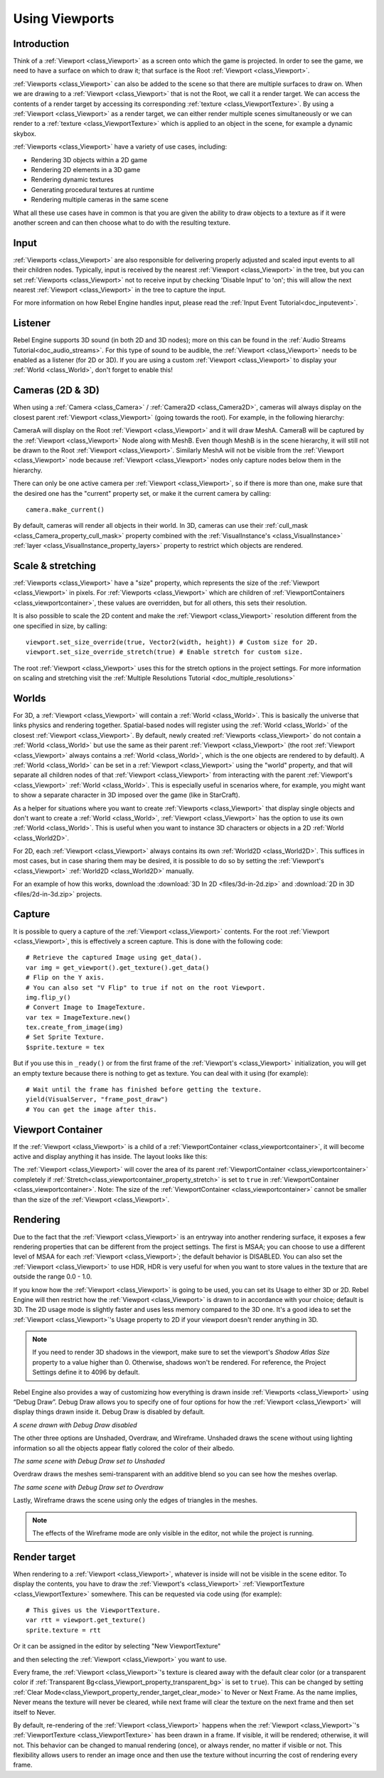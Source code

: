 .. _doc_viewports:

Using Viewports
===============

Introduction
------------

Think of a :ref:`Viewport <class_Viewport>` as a screen onto which the game is projected. In order
to see the game, we need to have a surface on which to draw it; that surface is
the Root :ref:`Viewport <class_Viewport>`.

.. image:: img/viewportnode.png


:ref:`Viewports <class_Viewport>` can also be added to the scene so that there
are multiple surfaces to draw on. When we are drawing to a :ref:`Viewport <class_Viewport>`
that is not the Root, we call it a render target. We can access the contents
of a render target by accessing its corresponding :ref:`texture <class_ViewportTexture>`.
By using a :ref:`Viewport <class_Viewport>` as a render target,
we can either render multiple scenes simultaneously or we can render to
a :ref:`texture <class_ViewportTexture>` which is applied to an object in the scene, for example a dynamic
skybox.

:ref:`Viewports <class_Viewport>` have a variety of use cases, including:

- Rendering 3D objects within a 2D game
- Rendering 2D elements in a 3D game
- Rendering dynamic textures
- Generating procedural textures at runtime
- Rendering multiple cameras in the same scene

What all these use cases have in common is that you are given the ability to
draw objects to a texture as if it were another screen and can then choose
what to do with the resulting texture.

Input
-----

:ref:`Viewports <class_Viewport>` are also responsible for delivering properly adjusted and
scaled input events to all their children nodes. Typically, input is received by the
nearest :ref:`Viewport <class_Viewport>` in the tree, but you can set :ref:`Viewports <class_Viewport>` not to receive input by checking
'Disable Input' to 'on'; this will allow the next nearest :ref:`Viewport <class_Viewport>` in the tree to capture
the input.

.. image:: img/input.png

For more information on how Rebel Engine handles input, please read the :ref:`Input Event Tutorial<doc_inputevent>`.

Listener
--------

Rebel Engine supports 3D sound (in both 2D and 3D nodes); more on this can be
found in the :ref:`Audio Streams Tutorial<doc_audio_streams>`. For this type of sound to be
audible, the :ref:`Viewport <class_Viewport>` needs to be enabled as a listener (for 2D or 3D).
If you are using a custom :ref:`Viewport <class_Viewport>` to display your :ref:`World <class_World>`, don't forget
to enable this!

Cameras (2D & 3D)
-----------------

When using a :ref:`Camera <class_Camera>` /
:ref:`Camera2D <class_Camera2D>`, cameras will always display on the
closest parent :ref:`Viewport <class_Viewport>` (going towards the root). For example, in the
following hierarchy:

.. image:: img/cameras.png

CameraA will display on the Root :ref:`Viewport <class_Viewport>` and it will draw MeshA. CameraB
will be captured by the :ref:`Viewport <class_Viewport>` Node along with MeshB. Even though MeshB is in the scene
hierarchy, it will still not be drawn to the Root :ref:`Viewport <class_Viewport>`. Similarly MeshA will not
be visible from the :ref:`Viewport <class_Viewport>` node because :ref:`Viewport <class_Viewport>` nodes only
capture nodes below them in the hierarchy.

There can only be one active camera per :ref:`Viewport <class_Viewport>`, so if there is more
than one, make sure that the desired one has the "current" property set,
or make it the current camera by calling:

::

    camera.make_current()

By default, cameras will render all objects in their world. In 3D, cameras can use their
:ref:`cull_mask <class_Camera_property_cull_mask>` property combined with the
:ref:`VisualInstance's <class_VisualInstance>` :ref:`layer <class_VisualInstance_property_layers>`
property to restrict which objects are rendered.

Scale & stretching
------------------

:ref:`Viewports <class_Viewport>` have a "size" property, which represents the size of the :ref:`Viewport <class_Viewport>`
in pixels. For :ref:`Viewports <class_Viewport>` which are children of :ref:`ViewportContainers <class_viewportcontainer>`,
these values are overridden, but for all others, this sets their resolution.

It is also possible to scale the 2D content and make the :ref:`Viewport <class_Viewport>` resolution
different from the one specified in size, by calling:

::

    viewport.set_size_override(true, Vector2(width, height)) # Custom size for 2D.
    viewport.set_size_override_stretch(true) # Enable stretch for custom size.

The root :ref:`Viewport <class_Viewport>` uses this for the stretch options in the project
settings. For more information on scaling and stretching visit the :ref:`Multiple Resolutions Tutorial <doc_multiple_resolutions>`

Worlds
------

For 3D, a :ref:`Viewport <class_Viewport>` will contain a :ref:`World <class_World>`. This
is basically the universe that links physics and rendering together.
Spatial-based nodes will register using the :ref:`World <class_World>` of the closest
:ref:`Viewport <class_Viewport>`. By default, newly created :ref:`Viewports <class_Viewport>` do not contain a :ref:`World <class_World>` but
use the same as their parent :ref:`Viewport <class_Viewport>` (the root :ref:`Viewport <class_Viewport>` always contains a
:ref:`World <class_World>`, which is the one objects are rendered to by default). A :ref:`World <class_World>` can
be set in a :ref:`Viewport <class_Viewport>` using the "world" property, and that will separate
all children nodes of that :ref:`Viewport <class_Viewport>` from interacting with the parent
:ref:`Viewport's <class_Viewport>` :ref:`World <class_World>`. This is especially useful in scenarios where, for
example, you might want to show a separate character in 3D imposed over
the game (like in StarCraft).

As a helper for situations where you want to create :ref:`Viewports <class_Viewport>` that
display single objects and don't want to create a :ref:`World <class_World>`, :ref:`Viewport <class_Viewport>` has
the option to use its own :ref:`World <class_World>`. This is useful when you want to
instance 3D characters or objects in a 2D :ref:`World <class_World2D>`.

For 2D, each :ref:`Viewport <class_Viewport>` always contains its own :ref:`World2D <class_World2D>`.
This suffices in most cases, but in case sharing them may be desired, it
is possible to do so by setting the :ref:`Viewport's <class_Viewport>` :ref:`World2D <class_World2D>` manually.

For an example of how this works, download the :download:`3D In 2D <files/3d-in-2d.zip>` and :download:`2D in 3D <files/2d-in-3d.zip>` projects.

Capture
-------

It is possible to query a capture of the :ref:`Viewport <class_Viewport>` contents. For the root
:ref:`Viewport <class_Viewport>`, this is effectively a screen capture. This is done with the
following code:

::

   # Retrieve the captured Image using get_data().
   var img = get_viewport().get_texture().get_data()
   # Flip on the Y axis.
   # You can also set "V Flip" to true if not on the root Viewport.
   img.flip_y()
   # Convert Image to ImageTexture.
   var tex = ImageTexture.new()
   tex.create_from_image(img)
   # Set Sprite Texture.
   $sprite.texture = tex

But if you use this in ``_ready()`` or from the first frame of the :ref:`Viewport's <class_Viewport>` initialization,
you will get an empty texture because there is nothing to get as texture. You can deal with
it using (for example):

::

   # Wait until the frame has finished before getting the texture.
   yield(VisualServer, "frame_post_draw")
   # You can get the image after this.

Viewport Container
------------------

If the :ref:`Viewport <class_Viewport>` is a child of a :ref:`ViewportContainer <class_viewportcontainer>`, it will become active and display anything it has inside. The layout looks like this:

.. image:: img/container.png

The :ref:`Viewport <class_Viewport>` will cover the area of its parent :ref:`ViewportContainer <class_viewportcontainer>` completely
if :ref:`Stretch<class_viewportcontainer_property_stretch>` is set to ``true`` in :ref:`ViewportContainer <class_viewportcontainer>`.
Note: The size of the :ref:`ViewportContainer <class_viewportcontainer>` cannot be smaller than the size of the :ref:`Viewport <class_Viewport>`.

Rendering
---------

Due to the fact that the :ref:`Viewport <class_Viewport>` is an entryway into another rendering surface, it exposes a few
rendering properties that can be different from the project settings. The first is MSAA; you can
choose to use a different level of MSAA for each :ref:`Viewport <class_Viewport>`; the default behavior is DISABLED.
You can also set the :ref:`Viewport <class_Viewport>` to use HDR, HDR is very useful for when you want to store values in the texture that are outside the range 0.0 - 1.0.

If you know how the :ref:`Viewport <class_Viewport>` is going to be used, you can set its Usage to either 3D or 2D. Rebel Engine will then
restrict how the :ref:`Viewport <class_Viewport>` is drawn to in accordance with your choice; default is 3D.
The 2D usage mode is slightly faster and uses less memory compared to the 3D one. It's a good idea to set the :ref:`Viewport <class_Viewport>`'s Usage property to 2D if your viewport doesn't render anything in 3D.

.. note::

    If you need to render 3D shadows in the viewport, make sure to set the viewport's *Shadow Atlas Size* property to a value higher than 0.
    Otherwise, shadows won't be rendered. For reference, the Project Settings define it to 4096 by default.

Rebel Engine also provides a way of customizing how everything is drawn inside :ref:`Viewports <class_Viewport>` using “Debug Draw”.
Debug Draw allows you to specify one of four options for how the :ref:`Viewport <class_Viewport>` will display things drawn
inside it. Debug Draw is disabled by default.

.. image:: img/default_scene.png

*A scene drawn with Debug Draw disabled*

The other three options are Unshaded, Overdraw, and Wireframe. Unshaded draws the scene
without using lighting information so all the objects appear flatly colored the color of
their albedo.

.. image:: img/unshaded.png

*The same scene with Debug Draw set to Unshaded*

Overdraw draws the meshes semi-transparent with an additive blend so you can see how the meshes overlap.

.. image:: img/overdraw.png

*The same scene with Debug Draw set to Overdraw*

Lastly, Wireframe draws the scene using only the edges of triangles in the meshes.

.. note::

    The effects of the Wireframe mode are only visible in the editor, not while the project is running.

Render target
-------------

When rendering to a :ref:`Viewport <class_Viewport>`, whatever is inside will not be
visible in the scene editor. To display the contents, you have to draw the :ref:`Viewport's <class_Viewport>` :ref:`ViewportTexture <class_ViewportTexture>` somewhere.
This can be requested via code using (for example):

::

    # This gives us the ViewportTexture.
    var rtt = viewport.get_texture()
    sprite.texture = rtt

Or it can be assigned in the editor by selecting "New ViewportTexture"

.. image:: img/texturemenu.png

and then selecting the :ref:`Viewport <class_Viewport>` you want to use.

.. image:: img/texturepath.png

Every frame, the :ref:`Viewport <class_Viewport>`'s texture is cleared away with the default clear color (or a transparent
color if :ref:`Transparent Bg<class_Viewport_property_transparent_bg>` is set to ``true``). This can be changed by setting :ref:`Clear Mode<class_Viewport_property_render_target_clear_mode>` to Never or Next Frame.
As the name implies, Never means the texture will never be cleared, while next frame will
clear the texture on the next frame and then set itself to Never.

By default, re-rendering of the :ref:`Viewport <class_Viewport>` happens when the
:ref:`Viewport <class_Viewport>`'s :ref:`ViewportTexture <class_ViewportTexture>` has been drawn in a frame. If visible, it will be
rendered; otherwise, it will not. This behavior can be changed to manual
rendering (once), or always render, no matter if visible or not. This flexibility
allows users to render an image once and then use the texture without
incurring the cost of rendering every frame.

